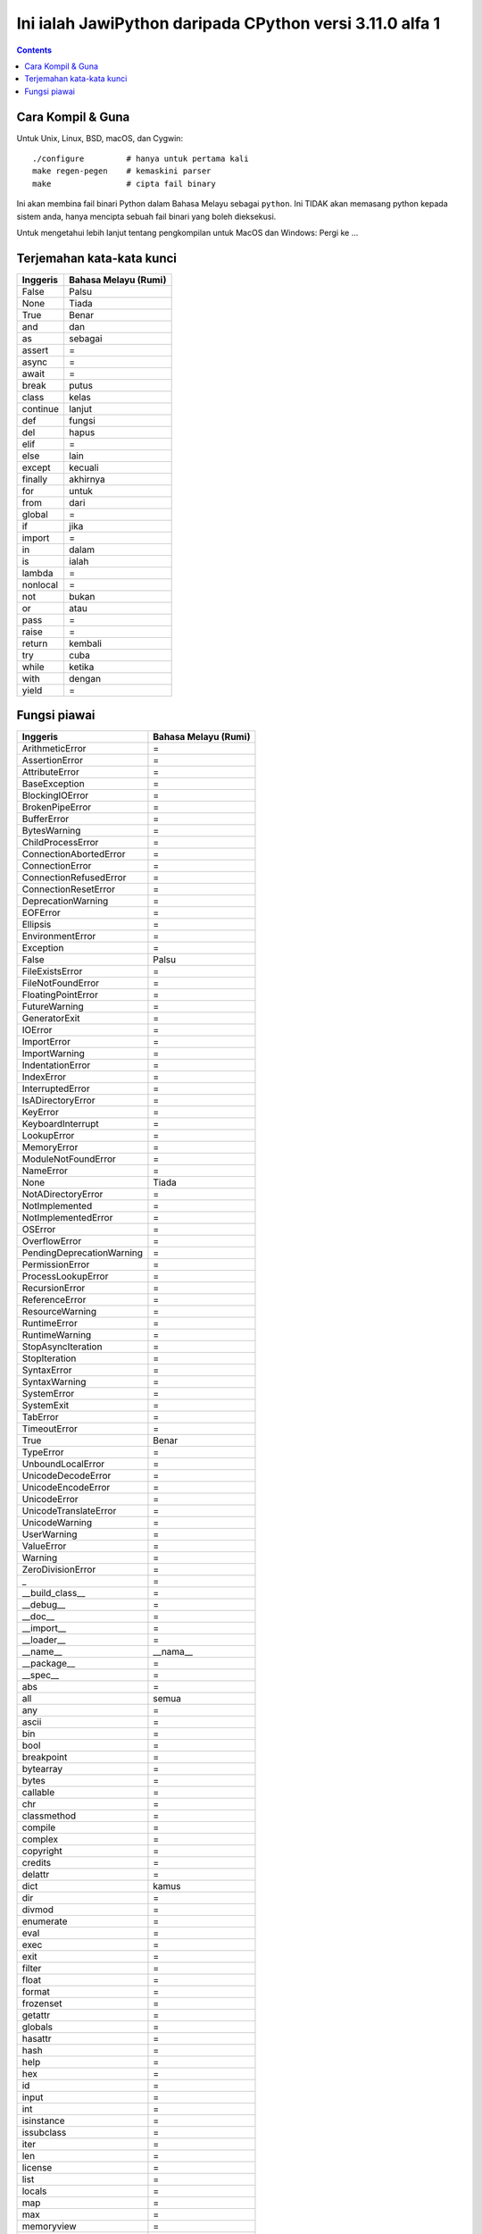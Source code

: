 Ini ialah JawiPython daripada CPython versi 3.11.0 alfa 1
=========================================================

.. contents::

Cara Kompil & Guna
------------------

Untuk Unix, Linux, BSD, macOS, dan Cygwin::

    ./configure         # hanya untuk pertama kali
    make regen-pegen    # kemaskini parser
    make                # cipta fail binary

Ini akan membina fail binari Python dalam Bahasa Melayu sebagai ``python``. Ini TIDAK akan memasang python kepada sistem anda, hanya mencipta sebuah fail binari yang boleh dieksekusi.

Untuk mengetahui lebih lanjut tentang pengkompilan untuk MacOS dan Windows: Pergi ke ...


Terjemahan kata-kata kunci
--------------------------

======== ====================
Inggeris Bahasa Melayu (Rumi)
======== ====================
False    Palsu
None     Tiada
True     Benar
and      dan
as       sebagai
assert   =
async    =
await    =
break    putus
class    kelas
continue lanjut
def      fungsi
del      hapus
elif     =
else     lain
except   kecuali
finally  akhirnya
for      untuk
from     dari
global   =
if       jika
import   =
in       dalam
is       ialah
lambda   =
nonlocal =
not      bukan
or       atau
pass     =
raise    =
return   kembali
try      cuba
while    ketika
with     dengan
yield    =
======== ====================

Fungsi piawai
-------------

========================= ===========================
        Inggeris              Bahasa Melayu (Rumi)
========================= ===========================
ArithmeticError           =
AssertionError            =
AttributeError            =
BaseException             =
BlockingIOError           =
BrokenPipeError           =
BufferError               =
BytesWarning              =
ChildProcessError         =
ConnectionAbortedError    =
ConnectionError           =
ConnectionRefusedError    =
ConnectionResetError      =
DeprecationWarning        =
EOFError                  =
Ellipsis                  =
EnvironmentError          =
Exception                 =
False                     Palsu
FileExistsError           =
FileNotFoundError         =
FloatingPointError        =
FutureWarning             =
GeneratorExit             =
IOError                   =
ImportError               =
ImportWarning             =
IndentationError          =
IndexError                =
InterruptedError          =
IsADirectoryError         =
KeyError                  =
KeyboardInterrupt         =
LookupError               =
MemoryError               =
ModuleNotFoundError       =
NameError                 =
None                      Tiada
NotADirectoryError        =
NotImplemented            =
NotImplementedError       =
OSError                   =
OverflowError             =
PendingDeprecationWarning =
PermissionError           =
ProcessLookupError        =
RecursionError            =
ReferenceError            =
ResourceWarning           =
RuntimeError              =
RuntimeWarning            =
StopAsyncIteration        =
StopIteration             =
SyntaxError               =
SyntaxWarning             =
SystemError               =
SystemExit                =
TabError                  =
TimeoutError              =
True                      Benar
TypeError                 =
UnboundLocalError         =
UnicodeDecodeError        =
UnicodeEncodeError        =
UnicodeError              =
UnicodeTranslateError     =
UnicodeWarning            =
UserWarning               =
ValueError                =
Warning                   =
ZeroDivisionError         =
_                         =
__build_class__           =
__debug__                 =
__doc__                   =
__import__                =
__loader__                =
__name__                  __nama__
__package__               =
__spec__                  =
abs                       =
all                       semua
any                       =
ascii                     =
bin                       =
bool                      =
breakpoint                =
bytearray                 =
bytes                     =
callable                  =
chr                       =
classmethod               =
compile                   =
complex                   =
copyright                 =
credits                   =
delattr                   =
dict                      kamus
dir                       =
divmod                    =
enumerate                 =
eval                      =
exec                      =
exit                      =
filter                    =
float                     =
format                    =
frozenset                 =
getattr                   =
globals                   =
hasattr                   =
hash                      =
help                      =
hex                       =
id                        =
input                     =
int                       =
isinstance                =
issubclass                =
iter                      =
len                       =
license                   =
list                      =
locals                    =
map                       =
max                       =
memoryview                =
min                       =
next                      =
object                    =
oct                       =
open                      =
ord                       =
pow                       =
print                     =
property                  =
quit                      =
range                     =
repr                      =
reversed                  terbalik
round                     bundar
set                       =
setattr                   =
slice                     =
sorted                    menyusun
staticmethod              =
str                       rentetan
sum                       menambah
super                     =
tuple                     =
type                      =
vars                      =
zip                       =
========================= ===========================
